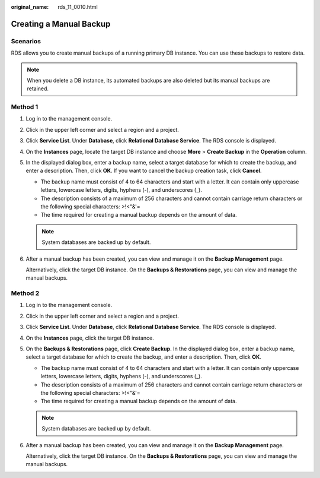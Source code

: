 :original_name: rds_11_0010.html

.. _rds_11_0010:

Creating a Manual Backup
========================

Scenarios
---------

RDS allows you to create manual backups of a running primary DB instance. You can use these backups to restore data.

.. note::

   When you delete a DB instance, its automated backups are also deleted but its manual backups are retained.

Method 1
--------

#. Log in to the management console.

#. Click |image1| in the upper left corner and select a region and a project.

#. Click **Service List**. Under **Database**, click **Relational Database Service**. The RDS console is displayed.

#. On the **Instances** page, locate the target DB instance and choose **More** > **Create Backup** in the **Operation** column.

#. In the displayed dialog box, enter a backup name, select a target database for which to create the backup, and enter a description. Then, click **OK**. If you want to cancel the backup creation task, click **Cancel**.

   -  The backup name must consist of 4 to 64 characters and start with a letter. It can contain only uppercase letters, lowercase letters, digits, hyphens (-), and underscores (_).
   -  The description consists of a maximum of 256 characters and cannot contain carriage return characters or the following special characters: >!<"&'=
   -  The time required for creating a manual backup depends on the amount of data.

   .. note::

      System databases are backed up by default.

#. After a manual backup has been created, you can view and manage it on the **Backup Management** page.

   Alternatively, click the target DB instance. On the **Backups & Restorations** page, you can view and manage the manual backups.

Method 2
--------

#. Log in to the management console.

#. Click |image2| in the upper left corner and select a region and a project.

#. Click **Service List**. Under **Database**, click **Relational Database Service**. The RDS console is displayed.

#. On the **Instances** page, click the target DB instance.

#. On the **Backups & Restorations** page, click **Create Backup**. In the displayed dialog box, enter a backup name, select a target database for which to create the backup, and enter a description. Then, click **OK**.

   -  The backup name must consist of 4 to 64 characters and start with a letter. It can contain only uppercase letters, lowercase letters, digits, hyphens (-), and underscores (_).
   -  The description consists of a maximum of 256 characters and cannot contain carriage return characters or the following special characters: >!<"&'=
   -  The time required for creating a manual backup depends on the amount of data.

   .. note::

      System databases are backed up by default.

#. After a manual backup has been created, you can view and manage it on the **Backup Management** page.

   Alternatively, click the target DB instance. On the **Backups & Restorations** page, you can view and manage the manual backups.

.. |image1| image:: /_static/images/en-us_image_0000001470260233.png
.. |image2| image:: /_static/images/en-us_image_0000001470260233.png
